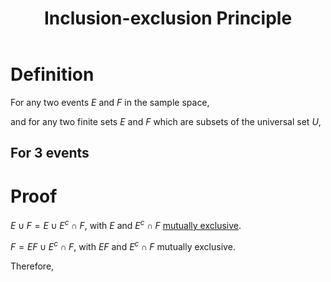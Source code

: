 :PROPERTIES:
:ID:       f9cfe2d4-3f37-42f7-82be-91105f5caeb0
:ROAM_ALIASES: "Addition Principle"
:END:
#+title: Inclusion-exclusion Principle
#+filetags: probability_propositions fundamentals counting

* Definition
For any two events \(E\) and \(F\) in the sample space,
\begin{equation*}
P(E\cup F) = P(E) + P(F) - P(E\cap F)
\end{equation*}
and for any two finite sets \(E\) and \(F\) which are subsets of the universal set \(U\),
\begin{equation*}
|E\cup F| = |E| + |F| - |E\cap F|
\end{equation*}

** For 3 events
\begin{equation*}
P(E\cup F\cup G) = P(E) + P(F) + P(G) \\
- P(E\cap F) - P(E\cap G) - P(F \cap G) + P(E \cap F \cap G)
\end{equation*}

* Proof
$E \cup F = E \cup E^c \cap F$, with $E$ and $E^c \cap F$ [[id:b804e882-b52f-49fd-a577-bcae712bbb75][mutually exclusive]].
\begin{equation*}
P(E \cup F) = P(E) + P(E^c \cap F) \quad [\text{axiom 3}]
\end{equation*}
$F = EF \cup E^c \cap F$, with $EF$ and $E^c \cap F$ mutually exclusive.
\begin{equation*}
P(F) = P(EF) + P(E^c \cap F) \quad [\text{axiom 3}]
\end{equation*}
Therefore,
\begin{equation*}
P(E \cup F) = P(E) + P(F) - P(EF).
\end{equation*}
